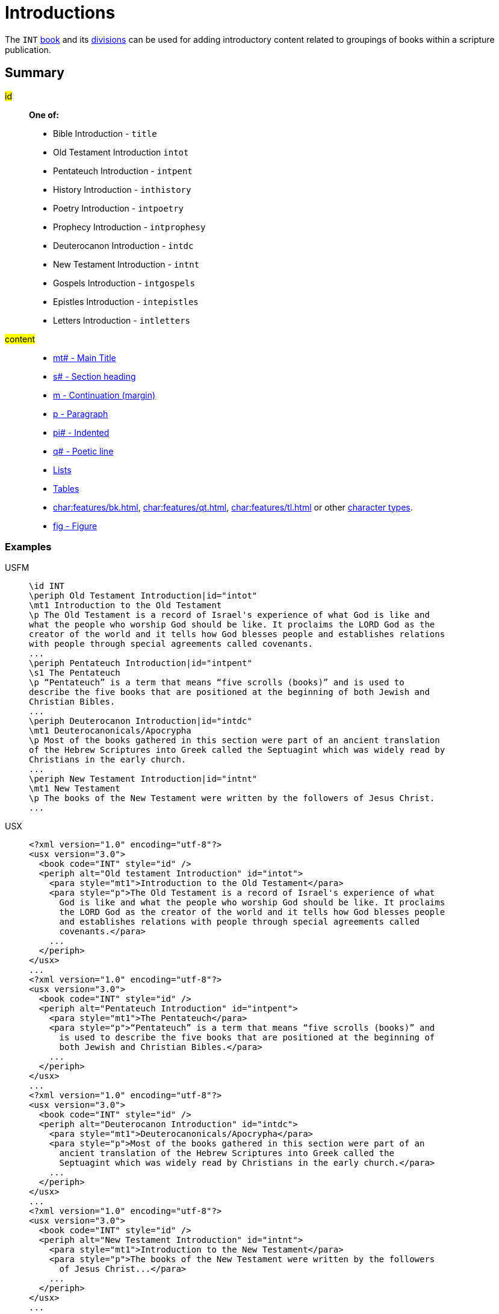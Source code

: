 = Introductions

The `INT` xref:para:identification/books.adoc[book] and its xref:periph:periph.adoc[divisions] can be used for adding introductory content related to groupings of books within a scripture publication.

== Summary

[#periph-int-all]

#id#::
*One of:*
* Bible Introduction - `title`
* Old Testament Introduction `intot`
* Pentateuch Introduction - `intpent`
* History Introduction - `inthistory`
* Poetry Introduction - `intpoetry`
* Prophecy Introduction - `intprophesy`
* Deuterocanon Introduction - `intdc`
* New Testament Introduction - `intnt`
* Gospels Introduction - `intgospels`
* Epistles Introduction - `intepistles`
* Letters Introduction - `intletters`
#content#::
* xref:para:titles-sections/mt.adoc[mt# - Main Title]
* xref:para:titles-sections/s.adoc[s# - Section heading]
* xref:para:paragraphs/m.adoc[m - Continuation (margin)]
* xref:para:paragraphs/p.adoc[p - Paragraph]
* xref:para:paragraphs/pi.adoc[pi# - Indented]
* xref:para:poetry/q.adoc[q# - Poetic line]
* xref:para:lists/index.adoc[Lists]
* xref:para:tables/index.adoc[Tables]
* xref:char:features/bk.adoc[], xref:char:features/qt.adoc[], xref:char:features/tl.adoc[] or other xref:char:index.adoc[character types].
* xref:fig:fig.adoc[fig - Figure]

=== Examples

[tabs]
======
USFM::
+
[source#src-usfm-periph-int-all_1,usfm,highlight=2;9;14;20]
----
\id INT
\periph Old Testament Introduction|id="intot"
\mt1 Introduction to the Old Testament
\p The Old Testament is a record of Israel's experience of what God is like and 
what the people who worship God should be like. It proclaims the LORD God as the 
creator of the world and it tells how God blesses people and establishes relations 
with people through special agreements called covenants.
...
\periph Pentateuch Introduction|id="intpent"
\s1 The Pentateuch
\p “Pentateuch” is a term that means “five scrolls (books)” and is used to 
describe the five books that are positioned at the beginning of both Jewish and 
Christian Bibles.
...
\periph Deuterocanon Introduction|id="intdc"
\mt1 Deuterocanonicals/Apocrypha
\p Most of the books gathered in this section were part of an ancient translation 
of the Hebrew Scriptures into Greek called the Septuagint which was widely read by
Christians in the early church.
...
\periph New Testament Introduction|id="intnt"
\mt1 New Testament
\p The books of the New Testament were written by the followers of Jesus Christ.
...
----
USX::
+
[source#src-usx-periph-int-all_1,xml,highlight=4;12;18;24;30;36;42;47]
----
<?xml version="1.0" encoding="utf-8"?>
<usx version="3.0">
  <book code="INT" style="id" />
  <periph alt="Old testament Introduction" id="intot">
    <para style="mt1">Introduction to the Old Testament</para>
    <para style="p">The Old Testament is a record of Israel's experience of what 
      God is like and what the people who worship God should be like. It proclaims 
      the LORD God as the creator of the world and it tells how God blesses people 
      and establishes relations with people through special agreements called 
      covenants.</para>
    ...
  </periph>
</usx>
...
<?xml version="1.0" encoding="utf-8"?>
<usx version="3.0">
  <book code="INT" style="id" />
  <periph alt="Pentateuch Introduction" id="intpent">
    <para style="mt1">The Pentateuch</para>
    <para style="p">“Pentateuch” is a term that means “five scrolls (books)” and 
      is used to describe the five books that are positioned at the beginning of 
      both Jewish and Christian Bibles.</para>
    ...
  </periph>
</usx>
...
<?xml version="1.0" encoding="utf-8"?>
<usx version="3.0">
  <book code="INT" style="id" />
  <periph alt="Deuterocanon Introduction" id="intdc">
    <para style="mt1">Deuterocanonicals/Apocrypha</para>
    <para style="p">Most of the books gathered in this section were part of an 
      ancient translation of the Hebrew Scriptures into Greek called the 
      Septuagint which was widely read by Christians in the early church.</para>
    ...
  </periph>
</usx>
...
<?xml version="1.0" encoding="utf-8"?>
<usx version="3.0">
  <book code="INT" style="id" />
  <periph alt="New Testament Introduction" id="intnt">
    <para style="mt1">Introduction to the New Testament</para>
    <para style="p">The books of the New Testament were written by the followers 
      of Jesus Christ...</para>
    ...
  </periph>
</usx>
...
----
======